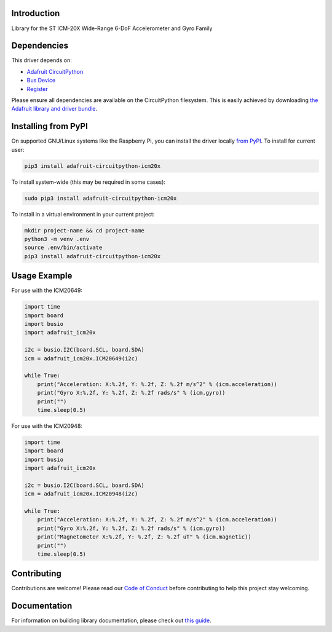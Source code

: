 Introduction
============

.. image:: https://readthedocs.org/projects/adafruit-circuitpython-icm20x/badge/?version=latest
    :target: https://circuitpython.readthedocs.io/projects/icm20x/en/latest/
    :alt: Documentation Status

.. image:: https://img.shields.io/discord/327254708534116352.svg
    :target: https://adafru.it/discord
    :alt: Discord

.. image:: https://github.com/adafruit/Adafruit_CircuitPython_ICM20X/workflows/Build%20CI/badge.svg
    :target: https://github.com/adafruit/Adafruit_CircuitPython_ICM20X/actions
    :alt: Build Status

Library for the ST ICM-20X Wide-Range 6-DoF Accelerometer and Gyro Family


Dependencies
=============
This driver depends on:

* `Adafruit CircuitPython <https://github.com/adafruit/circuitpython>`_
* `Bus Device <https://github.com/adafruit/Adafruit_CircuitPython_BusDevice>`_
* `Register <https://github.com/adafruit/Adafruit_CircuitPython_Register>`_

Please ensure all dependencies are available on the CircuitPython filesystem.
This is easily achieved by downloading
`the Adafruit library and driver bundle <https://circuitpython.org/libraries>`_.

Installing from PyPI
=====================

On supported GNU/Linux systems like the Raspberry Pi, you can install the driver locally `from
PyPI <https://pypi.org/project/adafruit-circuitpython-icm20x/>`_. To install for current user:

.. code-block:: shell

    pip3 install adafruit-circuitpython-icm20x

To install system-wide (this may be required in some cases):

.. code-block:: shell

    sudo pip3 install adafruit-circuitpython-icm20x

To install in a virtual environment in your current project:

.. code-block:: shell

    mkdir project-name && cd project-name
    python3 -m venv .env
    source .env/bin/activate
    pip3 install adafruit-circuitpython-icm20x

Usage Example
=============

For use with the ICM20649:

.. code-block:: python3

    import time
    import board
    import busio
    import adafruit_icm20x

    i2c = busio.I2C(board.SCL, board.SDA)
    icm = adafruit_icm20x.ICM20649(i2c)

    while True:
        print("Acceleration: X:%.2f, Y: %.2f, Z: %.2f m/s^2" % (icm.acceleration))
        print("Gyro X:%.2f, Y: %.2f, Z: %.2f rads/s" % (icm.gyro))
        print("")
        time.sleep(0.5)

For use with the ICM20948:

.. code-block:: python3

    import time
    import board
    import busio
    import adafruit_icm20x

    i2c = busio.I2C(board.SCL, board.SDA)
    icm = adafruit_icm20x.ICM20948(i2c)

    while True:
        print("Acceleration: X:%.2f, Y: %.2f, Z: %.2f m/s^2" % (icm.acceleration))
        print("Gyro X:%.2f, Y: %.2f, Z: %.2f rads/s" % (icm.gyro))
        print("Magnetometer X:%.2f, Y: %.2f, Z: %.2f uT" % (icm.magnetic))
        print("")
        time.sleep(0.5)

Contributing
============

Contributions are welcome! Please read our `Code of Conduct
<https://github.com/adafruit/Adafruit_CircuitPython_ICM20X/blob/master/CODE_OF_CONDUCT.md>`_
before contributing to help this project stay welcoming.

Documentation
=============

For information on building library documentation, please check out `this guide <https://learn.adafruit.com/creating-and-sharing-a-circuitpython-library/sharing-our-docs-on-readthedocs#sphinx-5-1>`_.
